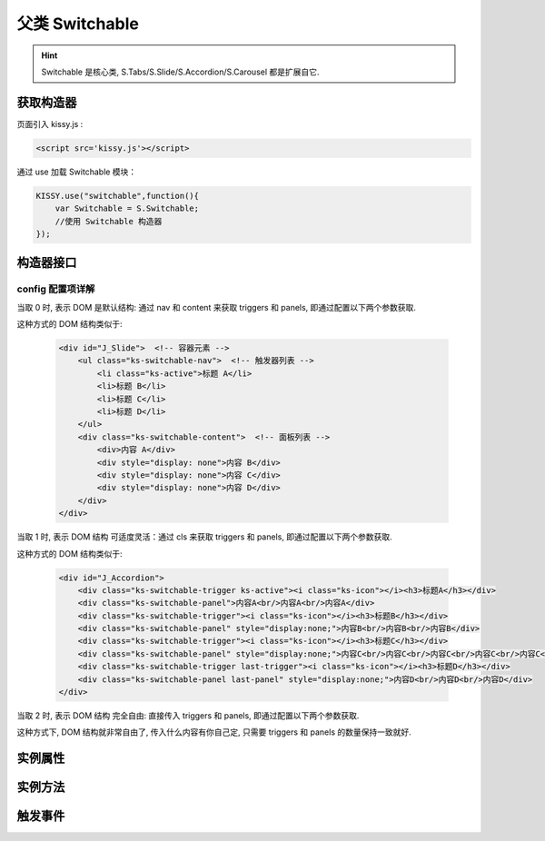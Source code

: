 ﻿.. py:currentmodule:: Switchable

父类 Switchable
===================================================================

.. hint::

  Switchable 是核心类, S.Tabs/S.Slide/S.Accordion/S.Carousel 都是扩展自它.


获取构造器
--------------------------------------------------------------------
页面引入 kissy.js :

.. code-block:: html

    <script src='kissy.js'></script>

通过 use 加载 Switchable 模块：

.. code-block:: javascript

    KISSY.use("switchable",function(){
        var Switchable = S.Switchable;
        //使用 Switchable 构造器
    });

.. versionadded:: 1.2
    KISSY 1.2 可直接通过依赖注入，从函数参数中取得
    
    .. code-block:: javascript
    
        KISSY.use("switchable",function(S,Switchable){
            //使用 Switchable 构造器
        });


构造器接口
---------------------------------------------------------------------

.. py:class:: Switchable(container, config)

    :param object container: 所在容器, 可以是 选择器字符串, HTMLElement

    :param object config: Switchable 的配置信息, 具体见下详解
    
    例如一个简单的接口示例：
    
    .. code-block:: javascript
    
        var a = new S.Tabs('#J_TSearch', {
            markupType: 0,
            navCls: 'tsearch-tab',
            contentCls: 'tsearch-panel',
            triggerType: 'mouse',
            activeTriggerCls: 'current'
        });


config 配置项详解
~~~~~~~~~~~~~~~~~~~~~~~~~~~~~~~~~~~~~~~~~~~~~~~~~~~~~~~~~~~~~~~~~

.. py:attribute:: markupType

    (optional): {Number} 默认为0. 指明 DOM 结构标记的类型, 可取 0, 1, 2:

当取 0 时, 表示 DOM 是默认结构: 通过 nav 和 content 来获取 triggers 和 panels, 即通过配置以下两个参数获取.

.. py:attribute:: navCls

    (optional): {String}, triggers 所在容器的 class, 默认为 'ks-switchable-nav',

.. py:attribute:: contentCls

    (optional): {String}, panels 所在容器的 class, 默认为 'ks-switchable-content',


这种方式的 DOM 结构类似于:

    .. code-block:: html

        <div id="J_Slide">  <!-- 容器元素 -->
            <ul class="ks-switchable-nav">  <!-- 触发器列表 -->
                <li class="ks-active">标题 A</li>
                <li>标题 B</li>
                <li>标题 C</li>
                <li>标题 D</li>
            </ul>
            <div class="ks-switchable-content">  <!-- 面板列表 -->
                <div>内容 A</div>
                <div style="display: none">内容 B</div>
                <div style="display: none">内容 C</div>
                <div style="display: none">内容 D</div>
            </div>
        </div>

当取 1 时,  表示 DOM 结构 可适度灵活：通过 cls 来获取 triggers 和 panels, 即通过配置以下两个参数获取.

.. py:attribute:: triggerCls

    (optional): {String}, 默认为 'ks-switchable-trigger', 会在 container 下寻找指定 class 的元素作为触发器


.. py:attribute:: panelCls

    (optional):  {String}, 默认为 'ks-switchable-panel', 会在 container 下寻找指定 class 的元素作为面板

这种方式的 DOM 结构类似于:

    .. code-block:: html

        <div id="J_Accordion">
            <div class="ks-switchable-trigger ks-active"><i class="ks-icon"></i><h3>标题A</h3></div>
            <div class="ks-switchable-panel">内容A<br/>内容A<br/>内容A</div>
            <div class="ks-switchable-trigger"><i class="ks-icon"></i><h3>标题B</h3></div>
            <div class="ks-switchable-panel" style="display:none;">内容B<br/>内容B<br/>内容B</div>
            <div class="ks-switchable-trigger"><i class="ks-icon"></i><h3>标题C</h3></div>
            <div class="ks-switchable-panel" style="display:none;">内容C<br/>内容C<br/>内容C<br/>内容C<br/>内容C</div>
            <div class="ks-switchable-trigger last-trigger"><i class="ks-icon"></i><h3>标题D</h3></div>
            <div class="ks-switchable-panel last-panel" style="display:none;">内容D<br/>内容D<br/>内容D</div>
        </div>

当取 2 时,  表示 DOM 结构 完全自由: 直接传入 triggers 和 panels, 即通过配置以下两个参数获取.

.. py:attribute:: triggers

    (optional): {Array}, 默认为 [], 触发器数组

.. py:attribute:: panels

    (optional): {Array}, 默认为 [], 面板数组

这种方式下, DOM 结构就非常自由了, 传入什么内容有你自己定, 只需要 triggers 和 panels 的数量保持一致就好.

.. py:attribute:: hasTriggers

    (optional): {Boolean}, 默认为 true, 是否有触点

.. py:attribute:: triggerType

    (optional): {String} 'mouse' 或 'click' , 默认为 'mouse' 触发类型

.. py:attribute:: delay

    (optional): {Number} 触发延迟时间, 单位为s,  默认为 .1 , 即 100ms

.. py:attribute:: activeIndex

    (optional): {Number} markup 的默认激活项, 应该与此 index 一致, 默认为 0

    .. note::

       使用此项时, 需要让激活项对应的 trigger 和 panel 的 HTMLElement, 在 DOM 结构上设置为 激活状态, 不然无法正确切换


.. py:attribute:: activeTriggerCls

    (optional): {String} 激活某个 trigger 时设置的 class , 默认是 'ks-active'

.. py:attribute:: switchTo

    (optional): : {Number} 初始话时, 自动切换到指定面板, 默认为 0 , 即第一个

    .. note::

       switchTo 和 activeIndex 的区别是:

       * activeIndex 需要 DOM 上设置激活状态, 初始化后不会去切换状态;

       * switchTo 则不需要修改 DOM, 但 switchTo 设置后, 会去切换到指定状态, 这在用了一些动画效果时, 切换动作更为明显;

.. py:attribute:: steps

    (optional): {Number} 步长, 表示每次切换要间隔多少个 panels, 默认为 1

.. py:attribute:: viewSize

    (optional): {Array} 可见视图区域的大小. 一般不需要设定此值, 仅当获取值不正确时, 用于手工指定大小, 默认为 []

.. py:attribute:: aria

    (optional): {Boolean} 无障碍访问支持, 默认为 false, 即不开启


实例属性
-----------------------------------------------------------------------------

.. py:attribute:: container

    (只读): {HTMLElement} 容器元素

.. py:attribute:: config

    (只读): {Object} 配置信息

.. py:attribute:: triggers

    (只读): {Array} 触发器集合, 可以为空值 []

.. py:attribute:: panels

    (只读): {Array} 切换面板集合,  可以为空值 []

.. py:attribute:: content

    (只读): {HTMLElement} 存放面板的容器元素

.. py:attribute:: length

    (只读): {Number} 触发器或面板的个数

.. py:attribute:: activeIndex

    (只读): {Number} 当前被激活的触发器序号, 从0 开始

.. py:attribute:: switchTimer

    (只读): {Object} 切换定时器, 一般作为内部使用


实例方法
----------------------------------------------------------------------------------------------------------

.. py:method:: Switchable.switchTo(index, direction, ev, callback)

    :param {Number} index: 要切换的项
    :param {String} direction: (可选) 方向, 用于 effect, 可取 'forward', 'backward', 或者不设置
    :param {EventObject} ev: (可选) 引起该操作的事件
    :param {Function} callback: (可选) 运行完回调, 和绑定 switch 事件作用一样


    切换到某个视图


.. py:method:: Switchable.prev(ev)

    :param {EventObject} ev: (可选) 引起该操作的事件

    切换到上一视图

.. py:method:: Switchable.next(ev)

    :param {EventObject} ev: (可选) 引起该操作的事件

    切换到下一视图



触发事件
------------------------------------------------------------------------------------------

.. attribute:: beforeSwitch
    
    切换前事件

    .. hint::

        当该事件的函数处理器返回 false,  则会阻止切换动作.

.. attribute:: switch

    切换事件

    .. code-block:: javascript
    
        var tabs = new S.Tabs('#demo1');

        tabs.on('switch', function(ev) {
            if (ev.toIndex === 0) {
                alert('下一张是第一张');
            }
        });


